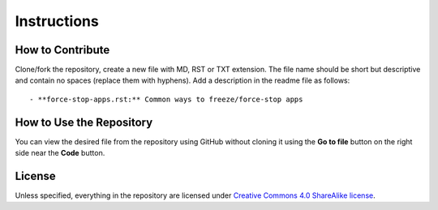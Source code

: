 .. SPDX-License-Identifier: CC-BY-SA-4.0

============
Instructions
============

How to Contribute
=================
Clone/fork the repository, create a new file with MD, RST or TXT extension. The
file name should be short but descriptive and contain no spaces (replace them
with hyphens).  Add a description in the readme file as follows::

  - **force-stop-apps.rst:** Common ways to freeze/force-stop apps

How to Use the Repository
=========================
You can view the desired file from the repository using GitHub without cloning
it using the **Go to file** button on the right side near the **Code** button.

License
=======

Unless specified, everything in the repository are licensed under `Creative
Commons 4.0 ShareAlike license <https://creativecommons.org/licenses/by-sa/4.0/>`_.

